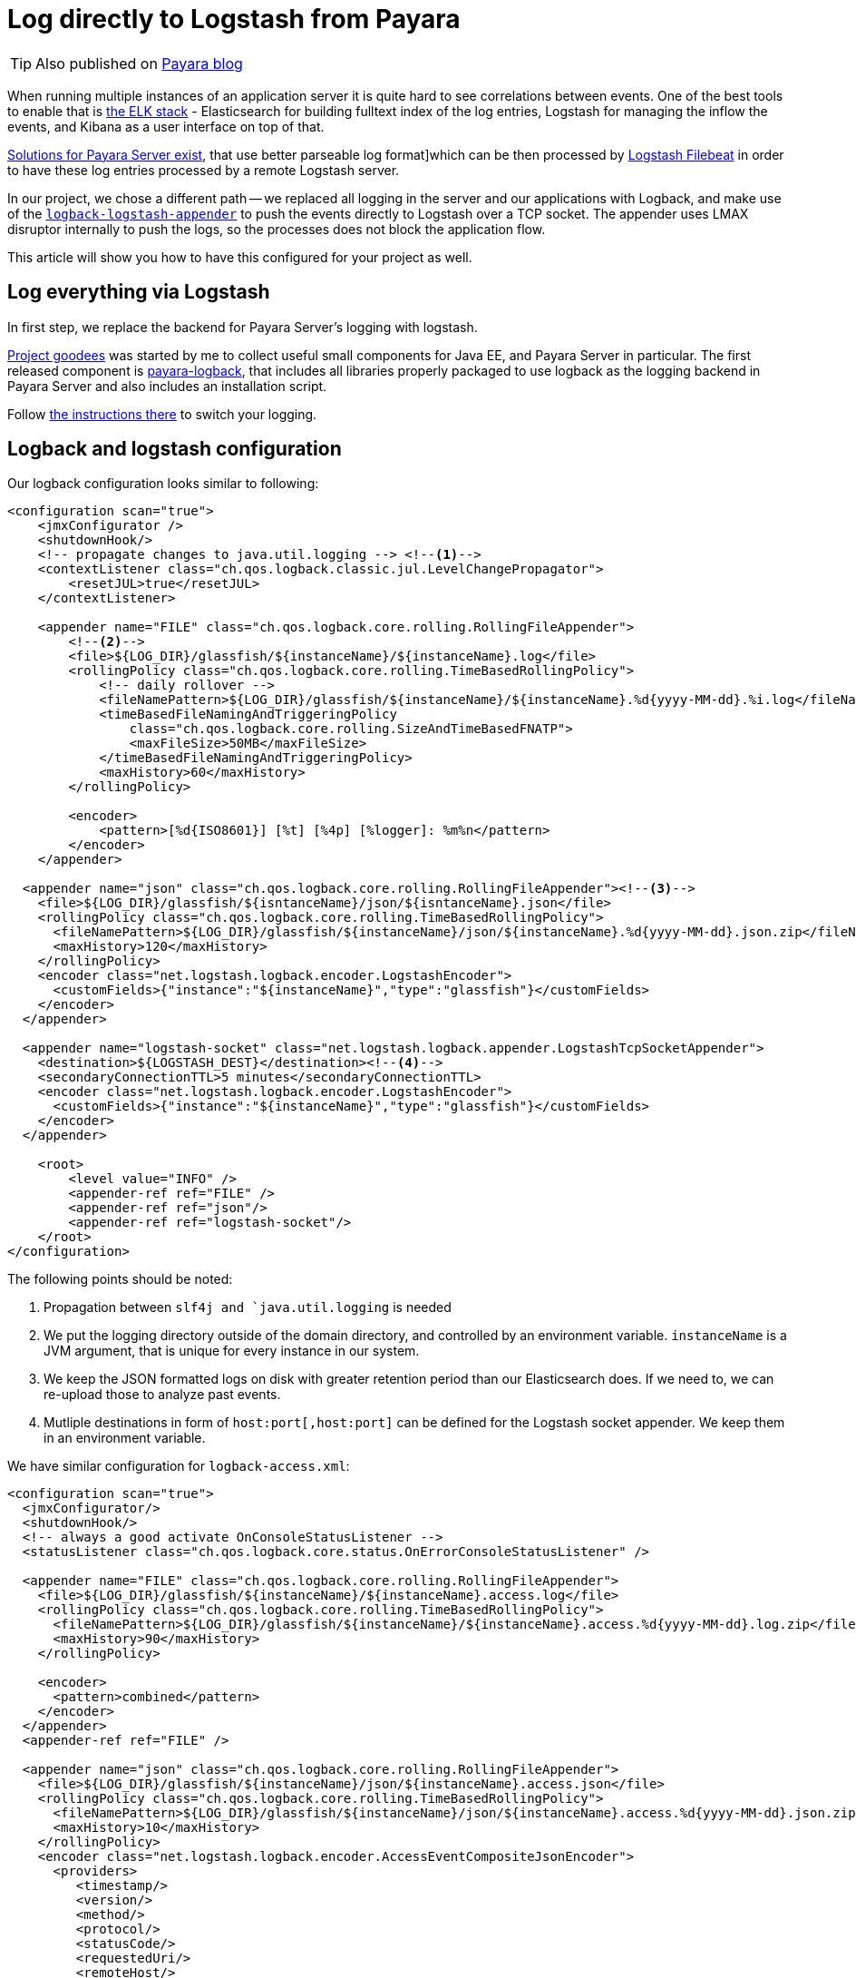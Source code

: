 = Log directly to Logstash from Payara
// See https://hubpress.gitbooks.io/hubpress-knowledgebase/content/ for information about the parameters.
// :hp-image: /covers/cover.png
:published_at: 2017-30-11
:hp-tags: Payara, Logback, Elasticsearch
// :hp-alt-title: My English Title

TIP: Also published on http://blog.payara.fish/log-directly-to-logstash-from-payara-server[Payara blog]

When running multiple instances of an application server it is quite hard to see correlations between events.
One of the best tools to enable that is https://www.elastic.co/products[the ELK stack] - Elasticsearch for building fulltext index of the log entries, Logstash for managing the inflow the events, and Kibana as a user interface on top of that.

https://docs.payara.fish/documentation/core-documentation/logging/payara/json-formatter.html[Solutions for Payara Server exist], that use better parseable log format]which can be then processed by https://www.elastic.co/products/beats/filebeat[Logstash Filebeat] in order to have these log entries processed by a remote Logstash server.

In our project, we chose a different path -- we replaced all logging in the server and our applications with Logback, and make use of the  https://github.com/logstash/logstash-logback-encoder[`logback-logstash-appender`] to push the events directly to Logstash over a TCP socket.
The appender uses LMAX disruptor internally to push the logs, so the processes does not block the application flow.

This article will show you how to have this configured for your project as well.

== Log everything via Logstash

In first step, we replace the backend for Payara Server's logging with logstash.

https://github.com/goodees/goodees[Project goodees] was started by me to collect useful small components for Java EE, and Payara Server in particular.
The first released component is https://github.com/goodees/goodees/tree/master/payara-logback[payara-logback], that includes all libraries properly packaged to use logback as the logging backend in Payara Server and also includes an installation script.

Follow https://github.com/goodees/goodees/blob/master/payara-logback/README.adoc[the instructions there] to switch your logging.


== Logback and logstash configuration

Our logback configuration looks similar to following:

[source,xml]
----
<configuration scan="true">
    <jmxConfigurator />
    <shutdownHook/>
    <!-- propagate changes to java.util.logging --> <!--1-->
    <contextListener class="ch.qos.logback.classic.jul.LevelChangePropagator">
        <resetJUL>true</resetJUL>
    </contextListener>

    <appender name="FILE" class="ch.qos.logback.core.rolling.RollingFileAppender"> 
        <!--2-->
        <file>${LOG_DIR}/glassfish/${instanceName}/${instanceName}.log</file>
        <rollingPolicy class="ch.qos.logback.core.rolling.TimeBasedRollingPolicy">
            <!-- daily rollover -->
            <fileNamePattern>${LOG_DIR}/glassfish/${instanceName}/${instanceName}.%d{yyyy-MM-dd}.%i.log</fileNamePattern>
            <timeBasedFileNamingAndTriggeringPolicy
                class="ch.qos.logback.core.rolling.SizeAndTimeBasedFNATP">
                <maxFileSize>50MB</maxFileSize>
            </timeBasedFileNamingAndTriggeringPolicy>
            <maxHistory>60</maxHistory>
        </rollingPolicy>
     
        <encoder>
            <pattern>[%d{ISO8601}] [%t] [%4p] [%logger]: %m%n</pattern>
        </encoder>
    </appender>
    
  <appender name="json" class="ch.qos.logback.core.rolling.RollingFileAppender"><!--3-->
    <file>${LOG_DIR}/glassfish/${isntanceName}/json/${isntanceName}.json</file>
    <rollingPolicy class="ch.qos.logback.core.rolling.TimeBasedRollingPolicy">
      <fileNamePattern>${LOG_DIR}/glassfish/${instanceName}/json/${instanceName}.%d{yyyy-MM-dd}.json.zip</fileNamePattern>
      <maxHistory>120</maxHistory>
    </rollingPolicy>
    <encoder class="net.logstash.logback.encoder.LogstashEncoder">
      <customFields>{"instance":"${instanceName}","type":"glassfish"}</customFields>
    </encoder>
  </appender>

  <appender name="logstash-socket" class="net.logstash.logback.appender.LogstashTcpSocketAppender">
    <destination>${LOGSTASH_DEST}</destination><!--4-->
    <secondaryConnectionTTL>5 minutes</secondaryConnectionTTL>
    <encoder class="net.logstash.logback.encoder.LogstashEncoder">
      <customFields>{"instance":"${instanceName}","type":"glassfish"}</customFields>
    </encoder>
  </appender>
    
    <root>
        <level value="INFO" />
        <appender-ref ref="FILE" />
        <appender-ref ref="json"/>
        <appender-ref ref="logstash-socket"/>
    </root>
</configuration>
----
The following points should be noted:

<1> Propagation between `slf4j and `java.util.logging` is needed
<2> We put the logging directory outside of the domain directory, and controlled by an environment variable. `instanceName` is a JVM argument, that is unique for every instance in our system.
<3> We keep the JSON formatted logs on disk with greater retention period than our Elasticsearch does. If we need to, we can re-upload those to analyze past events.
<4> Mutliple destinations in form of `host:port[,host:port]` can be defined for the Logstash socket appender. We keep them in an environment variable.

We have similar configuration for `logback-access.xml`:

[source,xml]
----
<configuration scan="true">
  <jmxConfigurator/>
  <shutdownHook/>
  <!-- always a good activate OnConsoleStatusListener -->
  <statusListener class="ch.qos.logback.core.status.OnErrorConsoleStatusListener" />

  <appender name="FILE" class="ch.qos.logback.core.rolling.RollingFileAppender">
    <file>${LOG_DIR}/glassfish/${instanceName}/${instanceName}.access.log</file>
    <rollingPolicy class="ch.qos.logback.core.rolling.TimeBasedRollingPolicy">
      <fileNamePattern>${LOG_DIR}/glassfish/${instanceName}/${instanceName}.access.%d{yyyy-MM-dd}.log.zip</fileNamePattern>
      <maxHistory>90</maxHistory>
    </rollingPolicy>

    <encoder>
      <pattern>combined</pattern>
    </encoder>
  </appender>
  <appender-ref ref="FILE" />

  <appender name="json" class="ch.qos.logback.core.rolling.RollingFileAppender">
    <file>${LOG_DIR}/glassfish/${instanceName}/json/${instanceName}.access.json</file>
    <rollingPolicy class="ch.qos.logback.core.rolling.TimeBasedRollingPolicy">
      <fileNamePattern>${LOG_DIR}/glassfish/${instanceName}/json/${instanceName}.access.%d{yyyy-MM-dd}.json.zip</fileNamePattern>
      <maxHistory>10</maxHistory>
    </rollingPolicy>
    <encoder class="net.logstash.logback.encoder.AccessEventCompositeJsonEncoder">
      <providers>
         <timestamp/>
         <version/>
         <method/>
         <protocol/>
         <statusCode/>
         <requestedUri/>
         <remoteHost/>
         <hostname/>
         <remoteUser/>
         <contentLength/>
         <elapsedTime/>
         <context/>
         <pattern><pattern>
           {"instance": "${instanceName}",
            "forwarded_for": "%header{X-Forwarded-For}",
            "server_name": "%v",
            "type": "access"}
         </pattern></pattern>
      </providers>
    </encoder>
  </appender>

  <appender name="logstash-socket" class="net.logstash.logback.appender.LogstashAccessTcpSocketAppender">
     <destination>${LOGSTASH_DEST}</destination>
     <secondaryConnectionTTL>5 minutes</secondaryConnectionTTL>
     <encoder class="net.logstash.logback.encoder.AccessEventCompositeJsonEncoder">
      <providers>
         <timestamp/>
         <version/>
         <method/>
         <protocol/>
         <statusCode/>
         <requestedUri/>
         <remoteHost/>
         <hostname/>
         <remoteUser/>
         <contentLength/>
         <elapsedTime/>
         <context/>
         <pattern><pattern>
           {"instance": "${instanceName}",
            "server_name": "%v",
            "forwarded_for": "%header{X-Forwarded-For}",
            "type": "access"}
         </pattern></pattern>
      </providers>
    </encoder>
  </appender>

  <appender-ref ref="logstash-socket" />
  <appender-ref ref="json" />
</configuration>
----

Finally, the logstash configuration.

It is quite a simple, however access log events tend to have field names that are incompatible with recent versions of elasticsearch. To work around this problem, they need to be adapted a bit, as shown in the filter below:

[source,ruby]
----
input {
  tcp {
    port => 1065 
    codec => json_lines
  }
}

filter {
  if [type] == "access" {
     mutate {
        rename => {
          "@fields.HOSTNAME" => "HOSTNAME"
          "@fields.content_length" => "content_length"
          "@fields.elapsed_time" => "elapsed_time"
          "@fields.method" => "method"
          "@fields.protocol" => "protocol"
          "@fields.remote_host" => "remote_host"
          "@fields.remote_user" => "remote_user"
          "@fields.requested_uri" => "requested_uri"
          "@fields.status_code" => "status_code"
        }
     }
     if [forwarded_for] != "-" {
        mutate {
          rename => {
             "forwarded_for" => "remote_host"
          }
        }
     }
     mutate {
       remove_field => ["forwarded_for"]
     }
   }
}

output {
  elasticsearch  {
    hosts => #....
  }
}
----

== Adapt your application

Your application also needs small tuning now to prevent various class incompatibility errors.
Both `slf4j-api`, and `logback-classic` should now be _provided_ dependencies of your application. 
In other words, they should *not* be included in your _.war_ or _.ear_ build.

== Downsides

It is important to note that `asadmin set-log-levels` no longer works, as logback is the one filtering the levels. 
You will need a different way of controlling log levels with this kind of configuration.

== Give feedback

Let us know how this setup works for you in comments on http://blog.payara.fish/log-directly-to-logstash-from-payara-server[Payara blog].
You're also invited to share your projects' https://github.com/goodees/goodees[goodees]!
